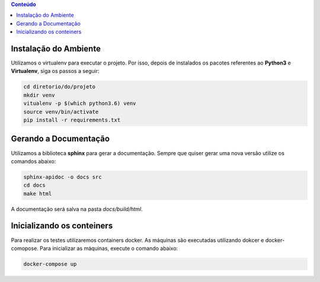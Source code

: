 .. contents:: Conteúdo
    :depth: 2

Instalação do Ambiente
======================

Utilizamos o virtualenv para executar o projeto. Por isso, depois de instalados os pacotes referentes ao **Python3** e
**Virtualenv**, siga os passos a seguir:

.. code:: console
    
    cd diretorio/do/projeto
    mkdir venv
    vitualenv -p $(which python3.6) venv
    source venv/bin/activate
    pip install -r requirements.txt

Gerando a Documentação
======================

Utilizamos a biblioteca **sphinx** para gerar a documentação. Sempre que quiser
gerar uma nova versão utilize os comandos abaixo:

.. code:: console

    sphinx-apidoc -o docs src
    cd docs
    make html

A documentação será salva na pasta *docs/build/html*.

Inicializando os conteiners
===========================

Para realizar os testes utilizaremos containers docker. As máquinas são executadas utilizando
dokcer e docker-comopose. Para inicializar as máquinas, execute o comando abaixo:

.. code:: console

    docker-compose up

